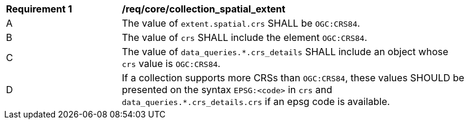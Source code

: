 [[req_core_collection_spatial_extent]]
[width="90%",cols="2,6a"]
|===
^|*Requirement {counter:req-id}* |*/req/core/collection_spatial_extent*
^|A |The value of `extent.spatial.crs` SHALL be `OGC:CRS84`.
^|B |The value of `crs` SHALL include the element `OGC:CRS84`.
^|C |The value of `data_queries.*.crs_details` SHALL include an object whose `crs` value is `OGC:CRS84`.
^|D |If a collection supports more CRSs than `OGC:CRS84`, these values SHOULD be presented on the syntax `EPSG:<code>` in `crs` and  `data_queries.*.crs_details.crs` if an epsg code is available.
|===

